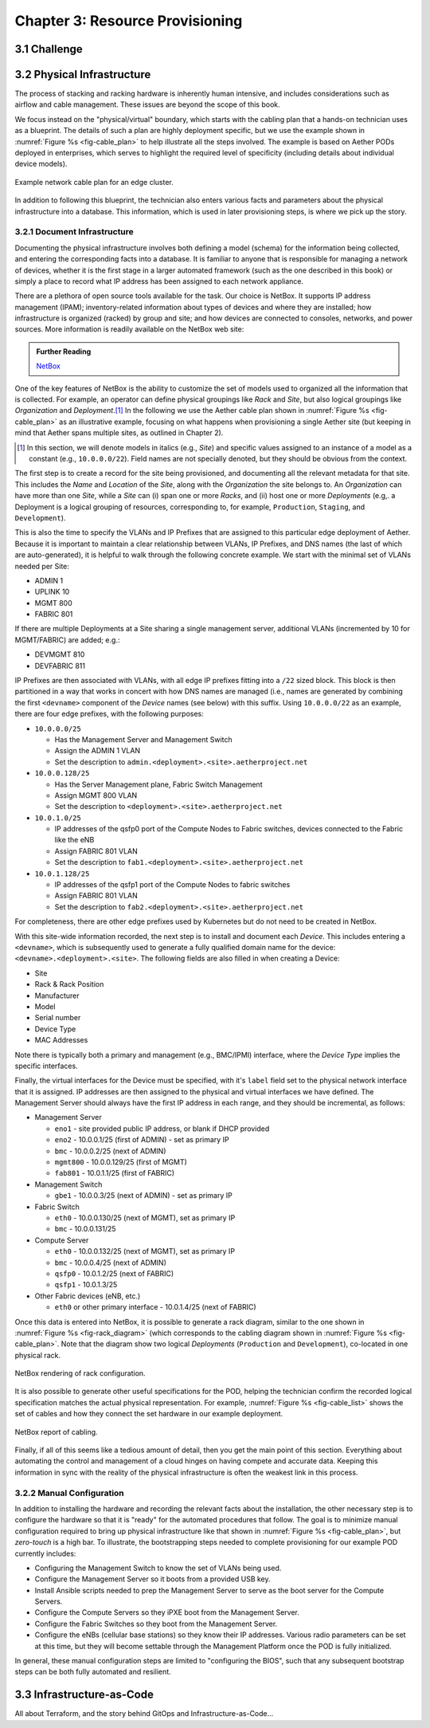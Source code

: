 Chapter 3:  Resource Provisioning
=================================
	
.. todo::
   
   Explain how to start with bare-metal and turn it into servers
   running Docker with Kubernetes. Describe NetBox and inventory
   management. Include an example wiring diagram, so we can
   connect-the-dots between the assumed hardware and resulting
   cloud.



3.1 Challenge
-------------

.. todo::

   This section is not done. The goal is to scope the problem we're
   trying to address. This is also an opportunity to explain
   "provisioning the first time" versus "incremental provisioning".

   The general idea is to document, in a declarative format that other
   parts of the system can "execute", exactly what our infrastructure
   looks like. Introduce *infrastructure-as-code* but point out the
   problem is broad, including both (a) low-level information related
   to how server ports are wired and IP addresses assigned, and (b)
   high-level information related to how the OS is booted and other
   platform-level components are started. And to complicate matters,
   this problem touches a "business office" requirement of tacking
   physical inventory.

   Make the point that while this chapter starts with a physical
   cluster, an analogous step would be required to record how we are
   arranging virtual resources (e.g., VMs in AWS) into a logical
   cluster. That problem is easier, though, because the "low level"
   half of the problem goes away.

3.2 Physical Infrastructure 
---------------------------

The process of stacking and racking hardware is inherently human
intensive, and includes considerations such as airflow and cable
management. These issues are beyond the scope of this book.

We focus instead on the "physical/virtual" boundary, which starts with
the cabling plan that a hands-on technician uses as a blueprint. The
details of such a plan are highly deployment specific, but we use the
example shown in :numref:`Figure %s <fig-cable_plan>` to help
illustrate all the steps involved. The example is based on Aether PODs
deployed in enterprises, which serves to highlight the required level
of specificity (including details about individual device models).

.. _fig-cable_plan:
.. figure:: figures/pronto_logical_diagram.png
    :width: 700px
    :align: center

    Example network cable plan for an edge cluster.

In addition to following this blueprint, the technician also enters
various facts and parameters about the physical infrastructure into a
database. This information, which is used in later provisioning steps,
is where we pick up the story.

3.2.1 Document Infrastructure
~~~~~~~~~~~~~~~~~~~~~~~~~~~~~

Documenting the physical infrastructure involves both defining a model
(schema) for the information being collected, and entering the
corresponding facts into a database. It is familiar to anyone that is
responsible for managing a network of devices, whether it is the first
stage in a larger automated framework (such as the one described in
this book) or simply a place to record what IP address has been
assigned to each network appliance.

There are a plethora of open source tools available for the task. Our
choice is NetBox. It supports IP address management (IPAM);
inventory-related information about types of devices and where they
are installed; how infrastructure is organized (racked) by group and
site; and how devices are connected to consoles, networks, and power
sources. More information is readily available on the NetBox web site:

.. _reading_netbox:
.. admonition:: Further Reading

   `NetBox <https://netbox.readthedocs.io/en/stable>`_

One of the key features of NetBox is the ability to customize the set
of models used to organized all the information that is collected. For
example, an operator can define physical groupings like *Rack* and
*Site*, but also logical groupings like *Organization* and
*Deployment*.\ [#]_  In the following we use the Aether cable plan shown in
:numref:`Figure %s <fig-cable_plan>` as an illustrative example,
focusing on what happens when provisioning a single Aether site (but
keeping in mind that Aether spans multiple sites, as outlined in
Chapter 2).

.. [#] In this section, we will denote models in italics (e.g.,
       *Site*) and specific values assigned to an instance of a model
       as a constant (e.g., ``10.0.0.0/22``). Field names are not
       specially denoted, but they should be obvious from the context.
       
The first step is to create a record for the site being provisioned,
and documenting all the relevant metadata for that site. This includes
the *Name* and *Location* of the *Site*, along with the *Organization*
the site belongs to. An *Organization* can have more than one *Site*,
while a *Site* can (i) span one or more *Racks*, and (ii) host one or
more *Deployments* (e.g,. a Deployment is a logical grouping of
resources, corresponding to, for example, ``Production``, ``Staging``,
and ``Development``).

This is also the time to specify the VLANs and IP Prefixes that are
assigned to this particular edge deployment of Aether. Because it is
important to maintain a clear relationship between VLANs, IP Prefixes,
and DNS names (the last of which are auto-generated), it is helpful to
walk through the following concrete example. We start with the minimal
set of VLANs needed per Site:

* ADMIN 1
* UPLINK 10
* MGMT 800
* FABRIC 801

If there are multiple Deployments at a Site sharing a single
management server, additional VLANs (incremented by 10 for
MGMT/FABRIC) are added; e.g.:

* DEVMGMT 810
* DEVFABRIC 811

IP Prefixes are then associated with VLANs, with all edge IP prefixes
fitting into a ``/22`` sized block. This block is then partitioned in
a way that works in concert with how DNS names are managed (i.e.,
names are generated by combining the first ``<devname>`` component of
the *Device* names (see below) with this suffix. Using ``10.0.0.0/22``
as an example, there are four edge prefixes, with the following
purposes:

* ``10.0.0.0/25``

  * Has the Management Server and Management Switch
  * Assign the ADMIN 1 VLAN
  * Set the description to ``admin.<deployment>.<site>.aetherproject.net``

* ``10.0.0.128/25``

  * Has the Server Management plane, Fabric Switch Management
  * Assign MGMT 800 VLAN
  * Set the description to ``<deployment>.<site>.aetherproject.net``

* ``10.0.1.0/25``

  * IP addresses of the qsfp0 port of the Compute Nodes to Fabric switches, devices
    connected to the Fabric like the eNB
  * Assign FABRIC 801 VLAN
  * Set the description to ``fab1.<deployment>.<site>.aetherproject.net``

* ``10.0.1.128/25``

  * IP addresses of the qsfp1 port of the Compute Nodes to fabric switches
  * Assign FABRIC 801 VLAN
  * Set the description to ``fab2.<deployment>.<site>.aetherproject.net``

For completeness, there are other edge prefixes used by Kubernetes but
do not need to be created in NetBox.
   
With this site-wide information recorded, the next step is to install
and document each *Device*. This includes entering a ``<devname>``,
which is subsequently used to generate a fully qualified domain name
for the device: ``<devname>.<deployment>.<site>``. The following
fields are also filled in when creating a Device:

* Site
* Rack & Rack Position
* Manufacturer 
* Model 
* Serial number
* Device Type
* MAC Addresses
  
Note there is typically both a primary and management (e.g., BMC/IPMI)
interface, where the *Device Type* implies the specific interfaces.

Finally, the virtual interfaces for the Device must be specified, with
it's ``label`` field set to the physical network interface that it is
assigned. IP addresses are then assigned to the physical and virtual
interfaces we have defined. The Management Server should always have
the first IP address in each range, and they should be incremental, as
follows:

* Management Server

  * ``eno1`` - site provided public IP address, or blank if DHCP provided
  * ``eno2`` - 10.0.0.1/25 (first of ADMIN) - set as primary IP
  * ``bmc`` - 10.0.0.2/25 (next of ADMIN)
  * ``mgmt800`` - 10.0.0.129/25 (first of MGMT)
  * ``fab801`` - 10.0.1.1/25 (first of FABRIC)

* Management Switch

  * ``gbe1`` - 10.0.0.3/25 (next of ADMIN) - set as primary IP

* Fabric Switch

  * ``eth0`` - 10.0.0.130/25 (next of MGMT), set as primary IP
  * ``bmc`` - 10.0.0.131/25

* Compute Server

  * ``eth0`` - 10.0.0.132/25 (next of MGMT), set as primary IP
  * ``bmc`` - 10.0.0.4/25 (next of ADMIN)
  * ``qsfp0`` - 10.0.1.2/25 (next of FABRIC)
  * ``qsfp1`` - 10.0.1.3/25

* Other Fabric devices (eNB, etc.)

  * ``eth0`` or other primary interface - 10.0.1.4/25 (next of FABRIC)

Once this data is entered into NetBox, it is possible to generate a
rack diagram, similar to the one shown in :numref:`Figure %s
<fig-rack_diagram>` (which corresponds to the cabling diagram shown in
:numref:`Figure %s <fig-cable_plan>`. Note that the diagram show two
logical *Deployments* (``Production`` and ``Development``), co-located
in one physical rack.

.. _fig-rack_diagram:
.. figure:: figures/rack_diagram.png
    :width: 500px
    :align: center

    NetBox rendering of rack configuration.

It is also possible to generate other useful specifications for the
POD, helping the technician confirm the recorded logical specification
matches the actual physical representation. For example,
:numref:`Figure %s <fig-cable_list>` shows the set of cables and how
they connect the set hardware in our example deployment.

.. _fig-cable_list:
.. figure:: figures/cable_list.png
    :width: 500px
    :align: center

    NetBox report of cabling.    

Finally, if all of this seems like a tedious amount of detail, then
you get the main point of this section. Everything about automating
the control and management of a cloud hinges on having compete and
accurate data. Keeping this information in sync with the reality of
the physical infrastructure is often the weakest link in this process.

3.2.2 Manual Configuration
~~~~~~~~~~~~~~~~~~~~~~~~~~~

In addition to installing the hardware and recording the relevant
facts about the installation, the other necessary step is to configure
the hardware so that it is "ready" for the automated procedures that
follow. The goal is to minimize manual configuration required to bring
up physical infrastructure like that shown in :numref:`Figure %s
<fig-cable_plan>`, but *zero-touch* is a high bar. To illustrate, the
bootstrapping steps needed to complete provisioning for our example
POD currently includes:

* Configuring the Management Switch to know the set of VLANs being
  used.

* Configure the Management Server so it boots from a provided USB key.

* Install Ansible scripts needed to prep the Management Server to
  serve as the boot server for the Compute Servers.

* Configure the Compute Servers so they iPXE boot from the Management
  Server.

* Configure the Fabric Switches so they boot from the Management
  Server.

* Configure the eNBs (cellular base stations) so they know their IP
  addresses. Various radio parameters can be set at this time, but
  they will become settable through the Management Platform once the
  POD is fully initialized.

In general, these manual configuration steps are limited to
"configuring the BIOS", such that any subsequent bootstrap steps can
be both fully automated and resilient.


3.3 Infrastructure-as-Code
--------------------------

All about Terraform, and the story behind GitOps and Infrastructure-as-Code...



